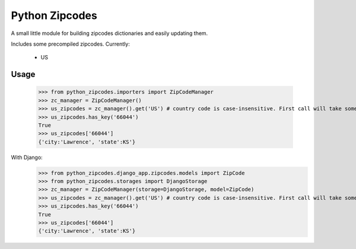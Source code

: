 Python Zipcodes
======================================

A small little module for building zipcodes dictionaries and easily updating them.

Includes some precompiled zipcodes. Currently:

  * US

Usage
-----

    >>> from python_zipcodes.importers import ZipCodeManager
    >>> zc_manager = ZipCodeManager()
    >>> us_zipcodes = zc_manager().get('US') # country code is case-insensitive. First call will take some time. 
    >>> us_zipcodes.has_key('66044')
    True
    >>> us_zipcodes['66044']
    {'city:'Lawrence', 'state':KS'}
    
With Django:
    >>> from python_zipcodes.django_app.zipcodes.models import ZipCode
    >>> from python_zipcodes.storages import DjangoStorage
    >>> zc_manager = ZipCodeManager(storage=DjangoStorage, model=ZipCode)
    >>> us_zipcodes = zc_manager().get('US') # country code is case-insensitive. First call will take some time. 
    >>> us_zipcodes.has_key('66044')
    True
    >>> us_zipcodes['66044']
    {'city:'Lawrence', 'state':KS'}
